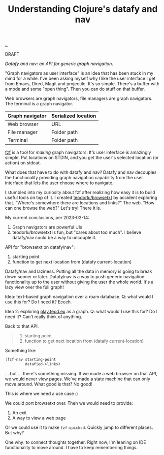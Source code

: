 :PROPERTIES:
:ID: ffe69f24-6817-4330-96a6-f0d2598cbd14
:END:
#+TITLE: Understanding Clojure's datafy and nav

[[file:..][..]]

DRAFT

/Datafy and nav: an API for generic graph navigation/.

"Graph navigators as user interface" is an idea that has been stuck in my mind for a while.
I've been asking myself why I like the user interface I get from Emacs, Dired, Magit and projectile.
It's so simple.
There's a buffer with a mode and some "open thing".
Then you can do stuff on that buffer.

Web browsers are graph navigators, file managers are graph navigators.
The terminal is a graph navigator.

| Graph navigator | Serialized location |
|-----------------+---------------------|
| Web browser     | URL                 |
| File manager    | Folder path         |
| Terminal        | Folder path         |

[[id:21159de2-2922-4489-a871-85dc857bcc38][fzf]] is a tool for /making/ graph navigators.
It's user interface is amazingly simple.
Put locations on STDIN, and you get the user's selected location (or action) on stdout.

What does that have to do with datafy and nav?
Datafy and nav decouples the functionality providing graph navigation capability from the user interface that lets the user choose where to navigate.

I stumbled into my curiosity about fzf after realizing how easy it is to build useful tools on top of it.
I created [[id:a9f40b01-502d-4bed-9cd1-6c78478ecf33][teodorlu/browsetxt]] by accident exploring that.
"Where's somewhere there are locations and links?"
The web.
"How can one browse the web?"
Let's try!
There it is.

My current conclusions, per 2023-02-14:

1. Graph navigators are powerful UIs
2. teodorlu/browsetxt is fun, but "cares about too much".
   I believe datafy/nav could be a way to uncouple it.

API for "browsetxt on datafy/nav":

1. starting point
2. function to get next location from (datafy current-location)

Datafy/nav and laziness.
Putting all the data in memory is going to break down sooner or later.
Datafy/nav is a way to push generic navigation functionality up to the user without giving the user the whole world.
It's a lazy view over the full graph!

Idea: text-based graph navigation over a roam database.
Q: what would I use this for?
Do I need it?
Eeeeh.

Idea 2: exploring [[id:0c9bef25-85ef-48e8-b4fd-d60160f177ec][play.teod.eu]] as a graph.
Q: what would I use this for?
Do I need it?
Can't really think of anything.

Back to that API.

#+begin_quote
1. starting point
2. function to get next location from (datafy current-location)
#+end_quote

Something like:

#+begin_src clojure
(fzf-nav starting-point
         datafied->links)
#+end_src

... but ... there's something missing.
If we made a web browser on that API, we would never view pages.
We've made a state machine that can only move around.
What good is that?
No good!

This is where we need a use case :)

We could port browsetxt over.
Then we would need to provide:

1. An exit
2. A way to view a web page

Or we could use it to make =fzf-quickcd=.
Quickly jump to different places.
But why?

One why: to connect thoughts together.
Right now, I'm leaning on IDE functionality to move around.
I have to keep remembering things.
